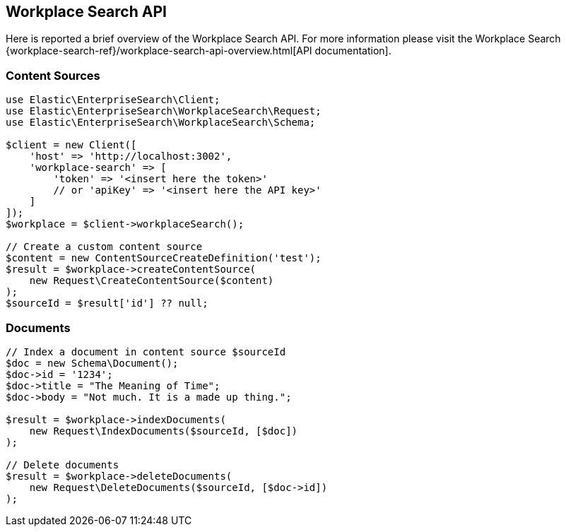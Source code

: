 [[workplace-search-api]]
== Workplace Search API

Here is reported a brief overview of the Workplace Search API. For more information please visit the Workplace Search {workplace-search-ref}/workplace-search-api-overview.html[API documentation].

=== Content Sources

[source,php]
----------------------------
use Elastic\EnterpriseSearch\Client;
use Elastic\EnterpriseSearch\WorkplaceSearch\Request;
use Elastic\EnterpriseSearch\WorkplaceSearch\Schema;

$client = new Client([
    'host' => 'http://localhost:3002',
    'workplace-search' => [
        'token' => '<insert here the token>'
        // or 'apiKey' => '<insert here the API key>'
    ]
]);
$workplace = $client->workplaceSearch();

// Create a custom content source
$content = new ContentSourceCreateDefinition('test');
$result = $workplace->createContentSource(
    new Request\CreateContentSource($content)
);
$sourceId = $result['id'] ?? null;
----------------------------

=== Documents

[source,php]
----------------------------
// Index a document in content source $sourceId
$doc = new Schema\Document();
$doc->id = '1234';
$doc->title = "The Meaning of Time";
$doc->body = "Not much. It is a made up thing.";

$result = $workplace->indexDocuments(
    new Request\IndexDocuments($sourceId, [$doc])
);

// Delete documents
$result = $workplace->deleteDocuments(
    new Request\DeleteDocuments($sourceId, [$doc->id])
);
----------------------------
